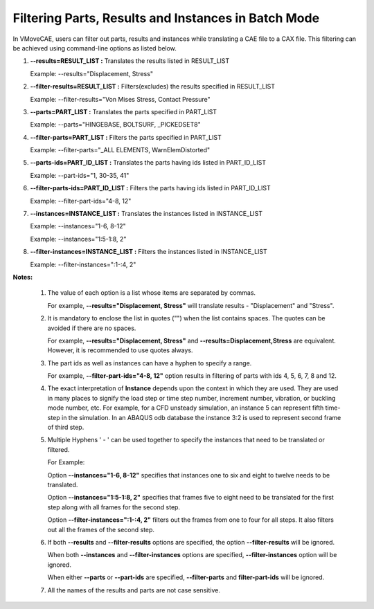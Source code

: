 Filtering Parts, Results and Instances in Batch Mode
=======================================================

In VMoveCAE, users can filter out parts, results and instances while translating a CAE file to a CAX file. This filtering can be achieved using command-line options as listed below. 

#. **--results=RESULT_LIST :** Translates the results listed in RESULT_LIST 

   Example: --results="Displacement, Stress" 

#. **--filter-results=RESULT_LIST :** Filters(excludes) the results specified in RESULT_LIST 

   Example: --filter-results="Von Mises Stress, Contact Pressure" 

#. **--parts=PART_LIST :** Translates the parts specified in PART_LIST 
  
   Example: --parts="HINGEBASE, BOLTSURF, _PICKEDSET8" 

#. **--filter-parts=PART_LIST :** Filters the parts specified in PART_LIST 

   Example: --filter-parts="_ALL ELEMENTS, WarnElemDistorted" 

#. **--parts-ids=PART_ID_LIST :** Translates the parts having ids listed in PART_ID_LIST 

   Example: --part-ids="1, 30-35, 41" 

#. **--filter-parts-ids=PART_ID_LIST :** Filters the parts having ids listed in PART_ID_LIST

   Example: --filter-part-ids="4-8, 12" 

#. **--instances=INSTANCE_LIST :** Translates the instances listed in INSTANCE_LIST 

   Example: --instances="1-6, 8-12" 

   Example: --instances="1:5-1:8, 2" 

#. **--filter-instances=INSTANCE_LIST :** Filters the instances listed in INSTANCE_LIST 

   Example: --filter-instances=":1-:4, 2" 

**Notes:**

   #. The value of each option is a list whose items are separated by commas. 
     
      For example, **--results="Displacement, Stress"** will translate results - "Displacement"              and "Stress".

   #. It is mandatory to enclose the list in quotes ("") when the list contains spaces.  The quotes can be avoided if there are no spaces.

      For example, **--results="Displacement, Stress"** and **--results=Displacement,Stress** are equivalent.  However, it is recommended to use quotes always. 

   #. The part ids as well as instances can have a hyphen to specify a range. 

      For example, **--filter-part-ids="4-8, 12"** option results in filtering of parts with ids 4, 5, 6, 7, 8 and 12. 

   #. The exact interpretation of **Instance** depends upon the context in which they are used. They are used in many places to signify the load step or time step number, increment number, vibration, or buckling mode number, etc. For example, for a CFD unsteady simulation, an instance 5 can represent fifth time-step in the simulation.   In an ABAQUS odb database the instance 3:2 is used to represent second frame of third step. 

   #. Multiple Hyphens ' - ' can be used together to specify the instances that need to be translated or filtered.  

      For Example:

      Option **--instances="1-6, 8-12"** specifies that instances one to six and eight to twelve needs to be translated.  

      Option **--instances="1:5-1:8, 2"** specifies that frames five to eight need to be translated for the first step along with all frames for the second step.

      Option **--filter-instances=":1-:4, 2"** filters out the frames from one to four for all steps.  It also filters out all the frames of the second step. 

   #. If both **--results** and **--filter-results** options are specified, the option **--filter-results** will be ignored. 

      When both **--instances** and **--filter-instances** options are specified,  **--filter-instances** option will be ignored. 

      When either **--parts** or **--part-ids** are specified, **--filter-parts** and **filter-part-ids** will be ignored.

   #. All the names of the results and parts are not case sensitive. 
